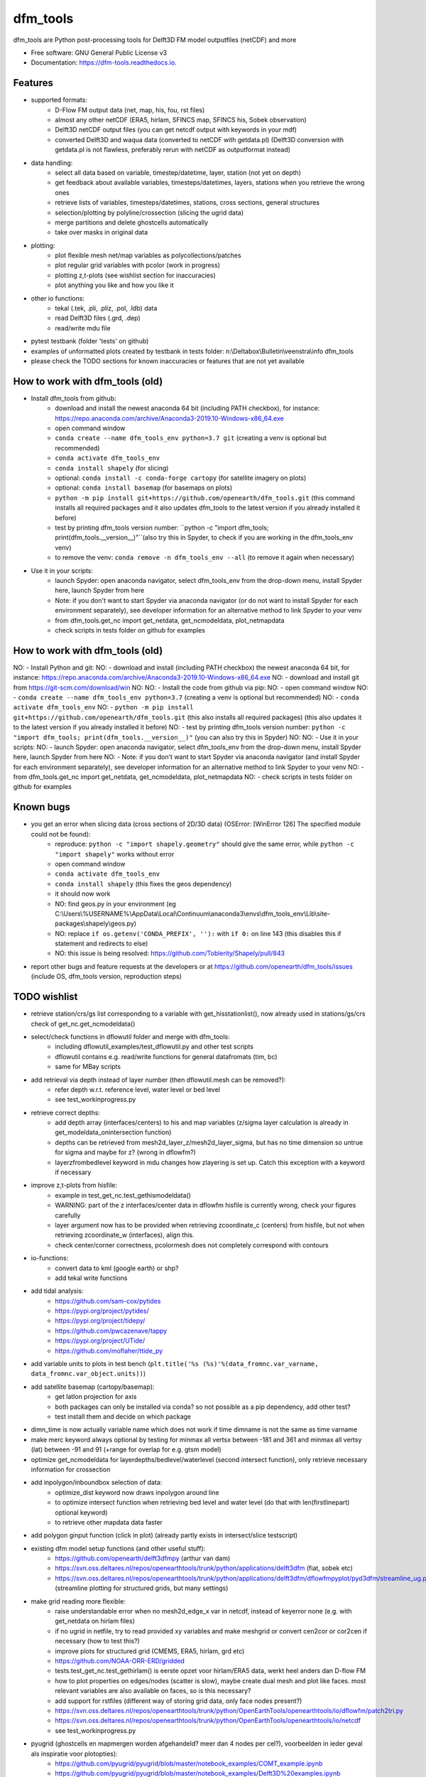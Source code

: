 =========
dfm_tools
=========


.. image:: https://img.shields.io/pypi/v/dfm_tools.svg
        :target: https://pypi.python.org/pypi/dfm_tools

.. image:: https://img.shields.io/travis/openearth/dfm_tools.svg
        :target: https://travis-ci.org/openearth/dfm_tools

.. image:: https://readthedocs.org/projects/dfm-tools/badge/?version=latest
        :target: https://dfm-tools.readthedocs.io/en/latest/?badge=latest
        :alt: Documentation Status

.. image:: https://pyup.io/repos/github/openearth/dfm_tools/shield.svg
        :target: https://pyup.io/repos/github/openearth/dfm_tools/
        :alt: Updates


dfm_tools are Python post-processing tools for Delft3D FM model outputfiles (netCDF) and more


* Free software: GNU General Public License v3
* Documentation: https://dfm-tools.readthedocs.io.



Features
--------
- supported formats:
	- D-Flow FM output data (net, map, his, fou, rst files)
	- almost any other netCDF (ERA5, hirlam, SFINCS map, SFINCS his, Sobek observation)
	- Delft3D netCDF output files (you can get netcdf output with keywords in your mdf)
	- converted Delft3D and waqua data (converted to netCDF with getdata.pl) (Delft3D conversion with getdata.pl is not flawless, preferably rerun with netCDF as outputformat instead)
- data handling:
	- select all data based on variable, timestep/datetime, layer, station (not yet on depth)
	- get feedback about available variables, timesteps/datetimes, layers, stations when you retrieve the wrong ones
	- retrieve lists of variables, timesteps/datetimes, stations, cross sections, general structures
	- selection/plotting by polyline/crossection (slicing the ugrid data)
	- merge partitions and delete ghostcells automatically
	- take over masks in original data
- plotting:
	- plot flexible mesh net/map variables as polycollections/patches
	- plot regular grid variables with pcolor (work in progress)
	- plotting z,t-plots (see wishlist section for inaccuracies)
	- plot anything you like and how you like it
- other io functions:
	- tekal (.tek, .pli, .pliz, .pol, .ldb) data
	- read Delft3D files (.grd, .dep)
	- read/write mdu file
- pytest testbank (folder 'tests' on github)
- examples of unformatted plots created by testbank in tests folder: n:\\Deltabox\\Bulletin\\veenstra\\info dfm_tools
- please check the TODO sections for known inaccuracies or features that are not yet available


How to work with dfm_tools (old)
--------
- Install dfm_tools from github:
	- download and install the newest anaconda 64 bit (including PATH checkbox), for instance: https://repo.anaconda.com/archive/Anaconda3-2019.10-Windows-x86_64.exe
	- open command window
	- ``conda create --name dfm_tools_env python=3.7 git`` (creating a venv is optional but recommended)
	- ``conda activate dfm_tools_env``
	- ``conda install shapely`` (for slicing)
	- optional: ``conda install -c conda-forge cartopy`` (for satellite imagery on plots)
	- optional: ``conda install basemap`` (for basemaps on plots)
	- ``python -m pip install git+https://github.com/openearth/dfm_tools.git`` (this command installs all required packages and it also updates dfm_tools to the latest version if you already installed it before)
	- test by printing dfm_tools version number: ``python -c "import dfm_tools; print(dfm_tools.__version__)"``(also try this in Spyder, to check if you are working in the dfm_tools_env venv)
	- to remove the venv: ``conda remove -n dfm_tools_env --all`` (to remove it again when necessary)
	
- Use it in your scripts:
	- launch Spyder: open anaconda navigator, select dfm_tools_env from the drop-down menu, install Spyder here, launch Spyder from here
	- Note: if you don't want to start Spyder via anaconda navigator (or do not want to install Spyder for each environment separately), see developer information for an alternative method to link Spyder to your venv
	- from dfm_tools.get_nc import get_netdata, get_ncmodeldata, plot_netmapdata
	- check scripts in tests folder on github for examples


How to work with dfm_tools (old)
--------
NO: - Install Python and git:
NO: 	- download and install (including PATH checkbox) the newest anaconda 64 bit, for instance: https://repo.anaconda.com/archive/Anaconda3-2019.10-Windows-x86_64.exe
NO: 	- download and install git from https://git-scm.com/download/win
NO: 
NO: - Install the code from github via pip:
NO: 	- open command window
NO: 	- ``conda create --name dfm_tools_env python=3.7`` (creating a venv is optional but recommended)
NO: 	- ``conda activate dfm_tools_env``
NO: 	- ``python -m pip install git+https://github.com/openearth/dfm_tools.git`` (this also installs all required packages) (this also updates it to the latest version if you already installed it before)
NO: 	- test by printing dfm_tools version number: ``python -c "import dfm_tools; print(dfm_tools.__version__)"`` (you can also try this in Spyder)
NO: 	
NO: - Use it in your scripts:
NO: 	- launch Spyder: open anaconda navigator, select dfm_tools_env from the drop-down menu, install Spyder here, launch Spyder from here
NO: 	- Note: if you don't want to start Spyder via anaconda navigator (and install Spyder for each environment separately), see developer information for an alternative method to link Spyder to your venv
NO: 	- from dfm_tools.get_nc import get_netdata, get_ncmodeldata, plot_netmapdata
NO: 	- check scripts in tests folder on github for examples


Known bugs
--------
- you get an error when slicing data (cross sections of 2D/3D data) (OSError: [WinError 126] The specified module could not be found):
	- reproduce: ``python -c "import shapely.geometry"`` should give the same error, while ``python -c "import shapely"`` works without error
	- open command window
	- ``conda activate dfm_tools_env``
	- ``conda install shapely`` (this fixes the geos dependency)
	- it should now work
	- NO: find geos.py in your environment (eg C:\\Users\\%USERNAME%\\AppData\\Local\\Continuum\\anaconda3\\envs\\dfm_tools_env\\Lib\\site-packages\\shapely\\geos.py)
	- NO: replace ``if os.getenv('CONDA_PREFIX', ''):`` with ``if 0:`` on line 143 (this disables this if statement and redirects to else)
	- NO: this issue is being resolved: https://github.com/Toblerity/Shapely/pull/843
- report other bugs and feature requests at the developers or at https://github.com/openearth/dfm_tools/issues (include OS, dfm_tools version, reproduction steps)


TODO wishlist
--------
- retrieve station/crs/gs list corresponding to a variable with get_hisstationlist(), now already used in stations/gs/crs check of get_nc.get_ncmodeldata()
- select/check functions in dflowutil folder and merge with dfm_tools:
	- including dflowutil_examples/test_dflowutil.py and other test scripts
	- dflowutil contains e.g. read/write functions for general datafromats (tim, bc)
	- same for MBay scripts
- add retrieval via depth instead of layer number (then dflowutil.mesh can be removed?):
	- refer depth w.r.t. reference level, water level or bed level
	- see test_workinprogress.py
- retrieve correct depths:
	- add depth array (interfaces/centers) to his and map variables (z/sigma layer calculation is already in get_modeldata_onintersection function)
	- depths can be retrieved from mesh2d_layer_z/mesh2d_layer_sigma, but has no time dimension so untrue for sigma and maybe for z? (wrong in dflowfm?)
	- layerzfrombedlevel keyword in mdu changes how zlayering is set up. Catch this exception with a keyword if necessary
- improve z,t-plots from hisfile:
	- example in test_get_nc.test_gethismodeldata()
	- WARNING: part of the z interfaces/center data in dflowfm hisfile is currently wrong, check your figures carefully
	- layer argument now has to be provided when retrieving zcoordinate_c (centers) from hisfile, but not when retrieving zcoordinate_w (interfaces), align this.
	- check center/corner correctness, pcolormesh does not completely correspond with contours
- io-functions:
	- convert data to kml (google earth) or shp?
	- add tekal write functions
- add tidal analysis:
	- https://github.com/sam-cox/pytides
	- https://pypi.org/project/pytides/
	- https://pypi.org/project/tidepy/
	- https://github.com/pwcazenave/tappy
	- https://pypi.org/project/UTide/
	- https://github.com/moflaher/ttide_py
- add variable units to plots in test bench (``plt.title('%s (%s)'%(data_fromnc.var_varname, data_fromnc.var_object.units))``)
- add satellite basemap (cartopy/basemap):
	- get latlon projection for axis
	- both packages can only be installed via conda? so not possible as a pip dependency, add other test?
	- test install them and decide on which package
- dimn_time is now actually variable name which does not work if time dimname is not the same as time varname
- make merc keyword always optional by testing for minmax all vertsx between -181 and 361 and minmax all vertsy (lat) between -91 and 91 (+range for overlap for e.g. gtsm model)
- optimize get_ncmodeldata for layerdepths/bedlevel/waterlevel (second intersect function), only retrieve necessary information for crossection
- add inpolygon/inboundbox selection of data:
	- optimize_dist keyword now draws inpolygon around line
	- to optimize intersect function when retrieving bed level and water level (do that with len(firstlinepart) optional keyword)
	- to retrieve other mapdata data faster
- add polygon ginput function (click in plot) (already partly exists in intersect/slice testscript)
- existing dfm model setup functions (and other useful stuff):
	 - https://github.com/openearth/delft3dfmpy (arthur van dam)	
	 - https://svn.oss.deltares.nl/repos/openearthtools/trunk/python/applications/delft3dfm (fiat, sobek etc)
	 - https://svn.oss.deltares.nl/repos/openearthtools/trunk/python/applications/delft3dfm/dflowfmpyplot/pyd3dfm/streamline_ug.py (streamline plotting for structured grids, but many settings)
- make grid reading more flexible:
	- raise understandable error when no mesh2d_edge_x var in netcdf, instead of keyerror none (e.g. with get_netdata on hirlam files)
	- if no ugrid in netfile, try to read provided xy variables and make meshgrid or convert cen2cor or cor2cen if necessary (how to test this?)
	- improve plots for structured grid (CMEMS, ERA5, hirlam, grd etc)
	- https://github.com/NOAA-ORR-ERD/gridded
	- tests.test_get_nc.test_gethirlam() is eerste opzet voor hirlam/ERA5 data, werkt heel anders dan D-flow FM
	- how to plot properties on edges/nodes (scatter is slow), maybe create dual mesh and plot like faces. most relevant variables are also available on faces, so is this necessary?
	- add support for rstfiles (different way of storing grid data, only face nodes present?)
	- https://svn.oss.deltares.nl/repos/openearthtools/trunk/python/OpenEarthTools/openearthtools/io/dflowfm/patch2tri.py
	- https://svn.oss.deltares.nl/repos/openearthtools/trunk/python/OpenEarthTools/openearthtools/io/netcdf
	- see test_workinprogress.py
- pyugrid (ghostcells en mapmergen worden afgehandeld? meer dan 4 nodes per cel?), voorbeelden in ieder geval als inspiratie voor plotopties):
	- https://github.com/pyugrid/pyugrid/blob/master/notebook_examples/COMT_example.ipynb
	- https://github.com/pyugrid/pyugrid/blob/master/notebook_examples/Delft3D%20examples.ipynb
	- https://github.com/pyugrid/pyugrid/blob/master/notebook_examples/connectivity_example.ipynb
	- https://github.com/pyugrid/pyugrid/blob/master/notebook_examples/plotting_example.ipynb
	- https://github.com/pyugrid/pyugrid/blob/master/notebook_examples/vector_plotting_example.ipynb

TODO non-content
--------
- mdu etc naar IO map verplaatsen (hier ook dep, grd, tekal, etc)
- readme korter maken (developer info naar aparte file), readthedocs en andere broken links weghalen
- update/delete cookiecutter text files
- add documentation in comments of functions
- create overview of scripts and functions, including missing features
- put testdata on deltares shared location?
- put testdata and testoutput on github and create jupyter notebook instead of pptx?
- arrange auto-testing online (jarvis?): https://docs.pytest.org/en/latest/getting-started.html
- register on PyPI, for easier install via pip (easier for regular users):
	- https://the-hitchhikers-guide-to-packaging.readthedocs.io/en/latest/quickstart.html#register-your-package-with-the-python-package-index-pypi
	- https://packaging.python.org/tutorials/packaging-projects/
	- how to automate this process?
	- also add changelog besides commit comments?
- update license with Deltares terms
- write documentation as comments and generate automatically?
- create overview tree of all functions, also add missing functions here
- paths to project folders in test scripts are ok?
- style guide: https://www.python.org/dev/peps/pep-0008/
- contributing method: environment.yml (README.rst) or requirements_dev.txt (CONTRIBUTING.rst)?


Developer information: how to contribute to this git repository
--------
- First request rights to contribute with the current developers
- Get a local checkout of the github repository:
	- Download git from https://git-scm.com/download/win, install with default settings
	- open command line in a folder where you want to clone the dfm_tools github repo, e.g. C:\\DATA
	- ``git clone https://github.com/openearth/dfm_tools.git`` (repos gets cloned to local drive, checkout of master branch)
	- to update: navigate to dfm_tools folder in git bash window and ``git pull`` (combination of git fetch and git merge)
- Create a separate python environment (contains pytest and bumpversion, necessary for developing):
	- open command line and navigate to dfm_tools github folder, e.g. C:\\DATA\\dfm_tools
	- ``conda env create -f environment.yml`` (sometimes you need to press enter if it hangs extremely long)
	- ``conda info --envs`` (shows dfm_tools_env virtual environment)
	- to remove: ``conda remove -n dfm_tools_env --all`` (to remove it again when necessary)
- Optional: link to your venv from Spyder (no separate Spyder installation necessary in venv)
	- alternative: you can also start spyder via Anaconda Navigator, after selecting your venv
	- open command line and navigate to dfm_tools github folder, e.g. C:\\DATA\\dfm_tools
	- ``conda activate dfm_tools_env``
	- ``python -c "import sys; print(sys.executable)"`` (the resulting path you need some steps later, e.g. C:\\Users\\%USERNAME%\\AppData\\Local\\Continuum\\anaconda3\\envs\\dfm_tools_env\\python.exe)
	- ``conda deactivate``
	- open spyder from start menu or anaconda or anything
	- Go to Tools >> Preferences >> Python interpreter >> point to dfm_tools_env python.exe (print of sys.executable)
	- restart IPython console
	- Known bugs with this method (instead of launching Spyder via anaconda navigator):
		- you get the message that 'spyder-kernels' is not installed or the wrong version:
			- open command window
			- ``conda activate dfm_tools_env``
			- ``python -m pip install spyder-kernels>=1.*`` (for Spyder 4.*) OR ``python -m pip install spyder-kernels==0.*`` (for Spyder 3.*)
			- restart Spyder console and it should work
		- figures are struggling:
			- your matplotlib backend is probably 'Tkagg' instead of 'Qt5Agg' (execute ``import matplotlib; matplotlib.get_backend()`` from the Spyder console)
			- open command window
			- ``conda activate dfm_tools_env``
			- ``python -m pip install pyqt5>=5.7.1``
			- restart Spyder console and it should work better
			- Note: pyqt5 was previously part of the requirements, but it caused errors for some users upon installation
- Install your local github clone via pip (developer mode):
	- open command window, navigate to dfm_tools folder, e.g. C:\\DATA\\dfm_tools
	- ``conda activate dfm_tools_env``
	- ``python -m pip install -e .`` (pip developer mode, any updates to the local folder by github (with ``git pull``) are immediately available in your python. It also installs all required packages)
	- test if dfm_tools is properly installed by printing the version number: ``python -c "import dfm_tools; print(dfm_tools.__version__)"``
	- test if you can import shapely.geometry: ``python -c "import shapely.geometry"`` (if not, look at the 'known bugs' section in this readme. You will need this when slicing data)
- Branching:
	- open git bash window in local dfm_tools folder (e.g. C:\\DATA\\dfm_tools)
	- ``git config --global user.email [emailaddress]``
	- ``git config --global user.name [username]``
	- Create your own branch option 1:
		- manually create a branch on https://github.com/openearth/dfm_tools
		- open git bash window in local dfm_tools folder (e.g. C:\\DATA\\dfm_tools)
		- ``git remote update origin --prune`` (update local branch list)
		- ``git checkout branchname`` (checkout branch)
	- Create your own branch option 2:
		- open git bash window in local dfm_tools folder (e.g. C:\\DATA\\dfm_tools)
		- ``git checkout --branch branchname`` (create new branch and checkout, combination of git branch and git checkout commands)
	- get clean checkout again (overwrite local changes):
		- ``git fetch --all`` (fetches changes)
		- ``git reset --hard`` (resets local checkout of repos branch to server version)
		- ``git pull`` (fetches and merges changes, local checkout of repos branch is now updated again)
- Commit and push your changes to your online branch:
	- open git bash window in local dfm_tools folder (e.g. C:\\DATA\\dfm_tools)
	- optional: ``git pull origin master`` (gets edits from master to current local branch, might induce conflicts. maybe better to just push to your branch and then handle pull request on github website)
	- ``git add .``
	- ``git commit -m "message to be included with your commit"``
	- ``git push`` (pushes changes to server, do not do this in while working in the master)
- run test bank:
	- open command line in local dfm_tools folder (e.g. C:\\DATA\\dfm_tools)
	- ``conda activate dfm_tools_env``
	- ``pytest -v --tb=short`` (runs all tests)
	- ``pytest -v --tb=short -m unittest``
	- ``pytest -v --tb=short -m systemtest``
	- ``pytest -v --tb=short -m acceptance``
	- ``pytest -v --tb=short tests\test_get_nc.py::test_getplotmapWAQOS``
- increasing the version number (with bumpversion):
	- open cmd window in local dfm_tools folder (e.g. C:\\DATA\\dfm_tools)
	- optional: ``conda activate dfm_tools_env``
	- ``bumpversion major`` or ``bumpversion minor`` or ``bumpversion patch`` (changes version numbers in files and commits changes)
	- push your changes with ``git push`` (from git bash window or cmd also ok?)
- Request merging of your branch on https://github.com/openearth/dfm_tools/branches


Credits
-------

- Development lead
	- Jelmer Veenstra <jelmer.veenstra@deltares.nl>
	- Lora Buckman
	- Julien Groenenboom

This package was created with Cookiecutter_ and the `audreyr/cookiecutter-pypackage`_ project template.

.. _Cookiecutter: https://github.com/audreyr/cookiecutter
.. _`audreyr/cookiecutter-pypackage`: https://github.com/audreyr/cookiecutter-pypackage
